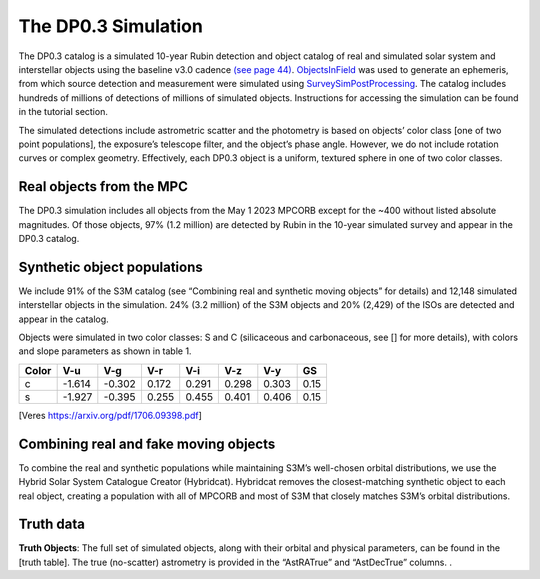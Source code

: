 .. Review the README on instructions to contribute.
.. Review the style guide to keep a consistent approach to the documentation.
.. Static objects, such as figures, should be stored in the _static directory. Review the _static/README on instructions to contribute.
.. Do not remove the comments that describe each section. They are included to provide guidance to contributors.
.. Do not remove other content provided in the templates, such as a section. Instead, comment out the content and include comments to explain the situation. For example:
	- If a section within the template is not needed, comment out the section title and label reference. Do not delete the expected section title, reference or related comments provided from the template.
    - If a file cannot include a title (surrounded by ampersands (#)), comment out the title from the template and include a comment explaining why this is implemented (in addition to applying the ``title`` directive).

.. This is the label that can be used for cross referencing this file.
.. Recommended title label format is "Directory Name"-"Title Name" -- Spaces should be replaced by hyphens.
.. _Data-Products-DP0-3-Data-Simulation:
.. Each section should include a label for cross referencing to a given area.
.. Recommended format for all labels is "Title Name"-"Section Name" -- Spaces should be replaced by hyphens.
.. To reference a label that isn't associated with an reST object such as a title or figure, you must include the link and explicit title using the syntax :ref:`link text <label-name>`.
.. A warning will alert you of identical labels during the linkcheck process.


####################
The DP0.3 Simulation
####################

.. This section should provide a brief, top-level description of the page.

The DP0.3 catalog is a simulated 10-year Rubin detection and object catalog of real and simulated solar system and interstellar objects using the 
baseline v3.0 cadence `(see page 44) <https://pstn-055.lsst.io/PSTN-055.pdf>`_. `ObjectsInField <https://github.com/eggls6/objectsInField>`_ was used to generate an ephemeris, from which source detection and measurement were simulated using 
`SurveySimPostProcessing <https://github.com/dirac-institute/survey_simulator_post_processing/tree/master>`_. The catalog includes hundreds of millions of detections of millions of simulated objects. 
Instructions for accessing the simulation can be found in the tutorial section.

The simulated detections include astrometric scatter and the photometry is based on objects’ color class [one of two point populations], 
the exposure’s telescope filter, and the object’s phase angle. However, we do not include rotation curves or complex geometry. Effectively, 
each DP0.3 object is a uniform, textured sphere in one of two color classes. 

.. _Data-Products-DP0-3-Data-Simulation-Real-Objects:

Real objects from the MPC
=========================

The DP0.3 simulation includes all objects from the May 1 2023 MPCORB except for the ~400 without listed absolute magnitudes. 
Of those objects, 97% (1.2 million) are detected by Rubin in the 10-year simulated survey and appear in the DP0.3 catalog.


.. _Data-Products-DP0-3-Data-Simulation-Fake-Objects:

Synthetic object populations
============================

We include 91% of the S3M catalog (see “Combining real and synthetic moving objects” for details) and 12,148 simulated interstellar objects in the simulation. 
24% (3.2 million) of the S3M objects and 20% (2,429) of the ISOs are detected and appear in the catalog. 

Objects were simulated in two color classes: S and C (silicaceous and carbonaceous, see [] for more details), with colors and slope parameters as shown in table 1. 



+-------+------+------+-----+-----+-----+-----+-----+
| Color | V-u  | V-g  | V-r | V-i | V-z | V-y | GS  |
+=======+======+======+=====+=====+=====+=====+=====+
|     c |-1.614|-0.302|0.172|0.291|0.298|0.303|0.15 |
+-------+------+------+-----+-----+-----+-----+-----+
|     s |-1.927|-0.395|0.255|0.455|0.401|0.406|0.15 |
+-------+------+------+-----+-----+-----+-----+-----+

[Veres https://arxiv.org/pdf/1706.09398.pdf]


.. _Data-Products-DP0-3-Data-Simulation-Combo:

Combining real and fake moving objects
======================================

To combine the real and synthetic populations while maintaining S3M’s well-chosen orbital distributions, we use the Hybrid Solar System Catalogue Creator (Hybridcat). 
Hybridcat removes the closest-matching synthetic object to each real object, creating a population with all of MPCORB and most of S3M that closely matches S3M’s orbital distributions.


.. _Data-Products-DP0-3-Data-Simulation-Truth-Data:

Truth data
==========

**Truth Objects**: The full set of simulated objects, along with their orbital and physical parameters, can be found in the [truth table]. 
The true (no-scatter) astrometry is provided in the “AstRATrue” and “AstDecTrue” columns. . 

